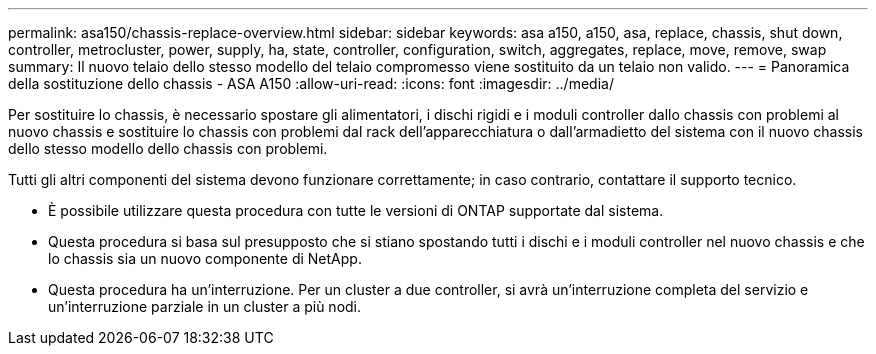 ---
permalink: asa150/chassis-replace-overview.html 
sidebar: sidebar 
keywords: asa a150, a150, asa, replace, chassis, shut down, controller, metrocluster, power, supply, ha, state, controller, configuration, switch, aggregates, replace, move, remove, swap 
summary: Il nuovo telaio dello stesso modello del telaio compromesso viene sostituito da un telaio non valido. 
---
= Panoramica della sostituzione dello chassis - ASA A150
:allow-uri-read: 
:icons: font
:imagesdir: ../media/


[role="lead"]
Per sostituire lo chassis, è necessario spostare gli alimentatori, i dischi rigidi e i moduli controller dallo chassis con problemi al nuovo chassis e sostituire lo chassis con problemi dal rack dell'apparecchiatura o dall'armadietto del sistema con il nuovo chassis dello stesso modello dello chassis con problemi.

Tutti gli altri componenti del sistema devono funzionare correttamente; in caso contrario, contattare il supporto tecnico.

* È possibile utilizzare questa procedura con tutte le versioni di ONTAP supportate dal sistema.
* Questa procedura si basa sul presupposto che si stiano spostando tutti i dischi e i moduli controller nel nuovo chassis e che lo chassis sia un nuovo componente di NetApp.
* Questa procedura ha un'interruzione. Per un cluster a due controller, si avrà un'interruzione completa del servizio e un'interruzione parziale in un cluster a più nodi.

